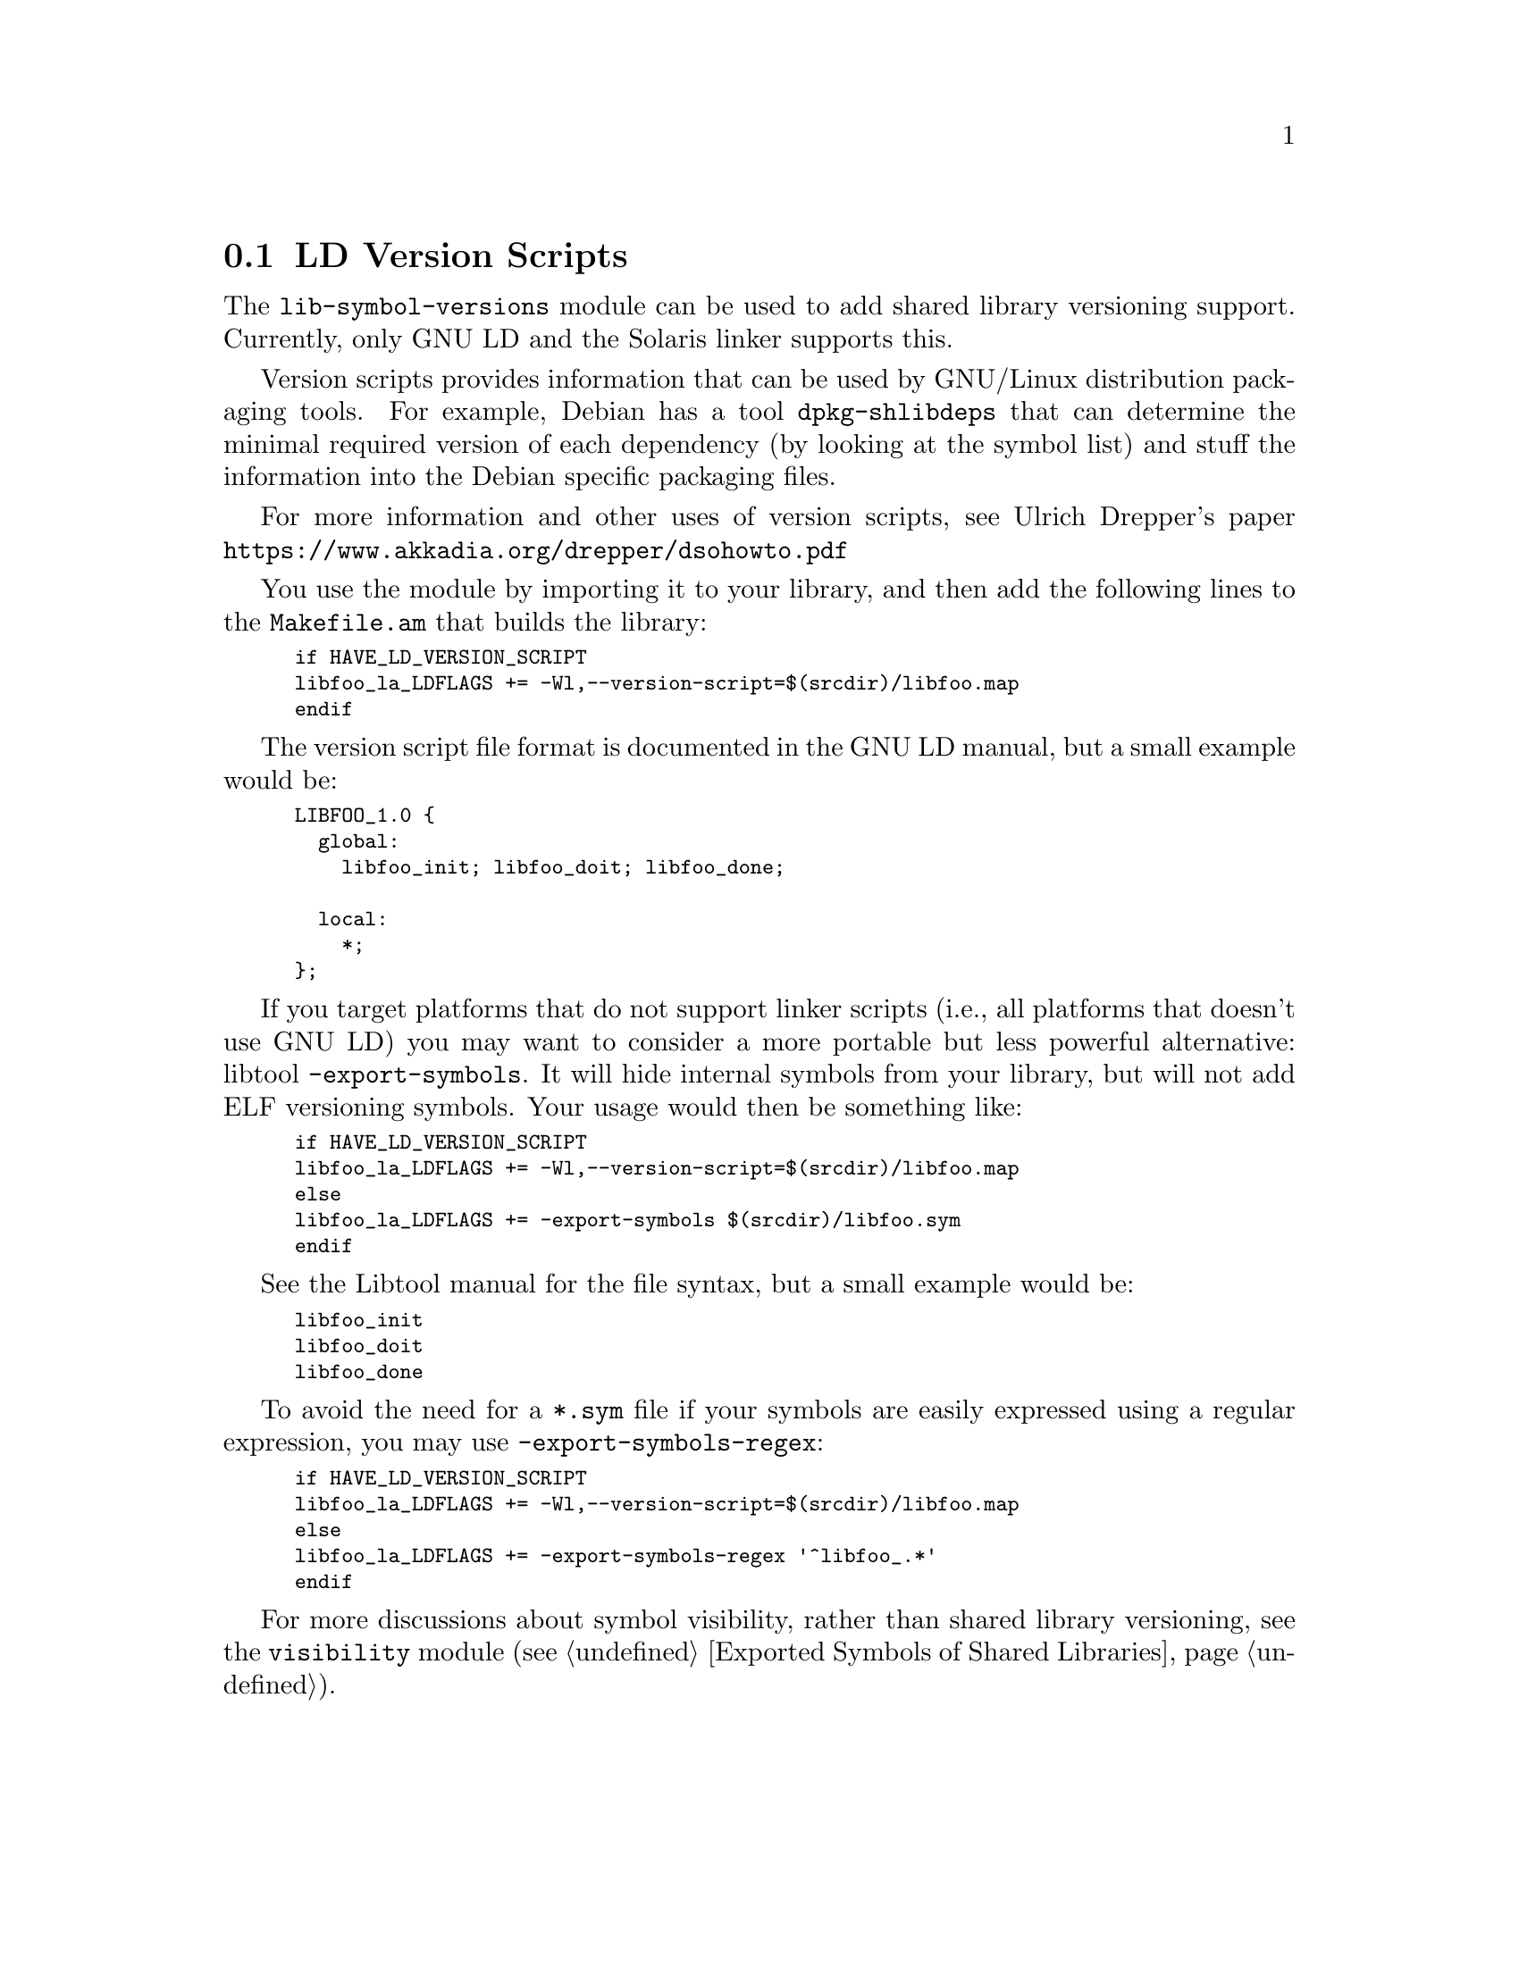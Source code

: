@node LD Version Scripts
@section LD Version Scripts

The @code{lib-symbol-versions} module can be used to add shared
library versioning support.  Currently, only GNU LD and the Solaris
linker supports this.

Version scripts provides information that can be used by GNU/Linux
distribution packaging tools.  For example, Debian has a tool
@code{dpkg-shlibdeps} that can determine the minimal required version
of each dependency (by looking at the symbol list) and stuff the
information into the Debian specific packaging files.

For more information and other uses of version scripts, see Ulrich
Drepper's paper @url{https://www.akkadia.org/drepper/dsohowto.pdf}

You use the module by importing it to your library, and then add the
following lines to the @code{Makefile.am} that builds the library:

@smallexample
if HAVE_LD_VERSION_SCRIPT
libfoo_la_LDFLAGS += -Wl,--version-script=$(srcdir)/libfoo.map
endif
@end smallexample

The version script file format is documented in the GNU LD manual, but
a small example would be:

@smallexample
LIBFOO_1.0 @{
  global:
    libfoo_init; libfoo_doit; libfoo_done;

  local:
    *;
@};
@end smallexample

If you target platforms that do not support linker scripts (i.e., all
platforms that doesn't use GNU LD) you may want to consider a more
portable but less powerful alternative: libtool
@code{-export-symbols}.  It will hide internal symbols from your
library, but will not add ELF versioning symbols.  Your usage would
then be something like:

@smallexample
if HAVE_LD_VERSION_SCRIPT
libfoo_la_LDFLAGS += -Wl,--version-script=$(srcdir)/libfoo.map
else
libfoo_la_LDFLAGS += -export-symbols $(srcdir)/libfoo.sym
endif
@end smallexample

See the Libtool manual for the file syntax, but a small example would
be:

@smallexample
libfoo_init
libfoo_doit
libfoo_done
@end smallexample

To avoid the need for a @code{*.sym} file if your symbols are easily
expressed using a regular expression, you may use
@code{-export-symbols-regex}:

@smallexample
if HAVE_LD_VERSION_SCRIPT
libfoo_la_LDFLAGS += -Wl,--version-script=$(srcdir)/libfoo.map
else
libfoo_la_LDFLAGS += -export-symbols-regex '^libfoo_.*'
endif
@end smallexample

For more discussions about symbol visibility, rather than shared
library versioning, see the @code{visibility} module
(@pxref{Exported Symbols of Shared Libraries}).

